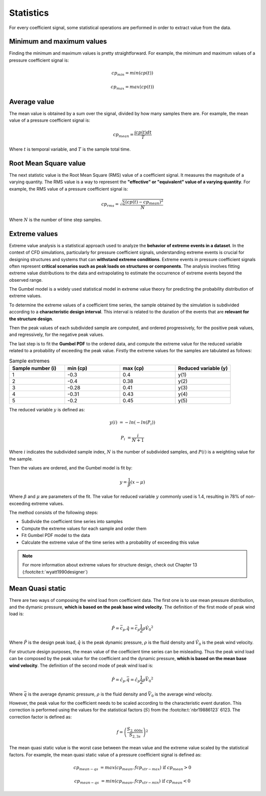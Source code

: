 **********
Statistics
**********

For every coefficient signal, some statistical operations are performed in order to extract value from the data.

Minimum and maximum values
==========================

Finding the minimum and maximum values is pretty straightforward.
For example, the minimum and maximum values of a pressure coefficient signal is:

.. math::
    cp_{min} = min(cp(t))

    cp_{max} = max(cp(t))

Average value
=============

The mean value is obtained by a sum over the signal, divided by how many samples there are.
For example, the mean value of a pressure coefficient signal is:

.. math::
    cp_{mean} = \frac{\int cp(t) dt}{T}

Where :math:`t` is temporal variable, and :math:`T` is the sample total time.

Root Mean Square value
======================

The next statistic value is the Root Mean Square (RMS) value of a coefficient signal.
It measures the magnitude of a varying quantity. 
The RMS value is a way to represent the **"effective" or "equivalent" value of a varying quantity**.
For example, the RMS value of a pressure coefficient signal is:

.. math::
    cp_{rms} = \sqrt{\frac{\sum{(cp(t) - cp_{mean})^2}}{N}}

Where :math:`N` is the number of time step samples.

Extreme values
==============

Extreme value analysis is a statistical approach used to analyze the **behavior of extreme events in a dataset**.
In the context of CFD simulations, particularly for pressure coefficient signals, understanding extreme events is crucial for designing structures and systems that can **withstand extreme conditions**.
Extreme events in pressure coefficient signals often represent **critical scenarios such as peak loads on structures or components**.
The analysis involves fitting extreme value distributions to the data and extrapolating to estimate the occurrence of extreme events beyond the observed range.

The Gumbel model is a widely used statistical model in extreme value theory for predicting the probability distribution of extreme values.

To determine the extreme values of a coefficient time series, the sample obtained by the simulation is subdivided according to a **characteristic design interval**.
This interval is related to the duration of the events that are **relevant for the structure design**.

.. image:: /_static/pressure/samples.png
    :width: 60 %
    :align: center

Then the peak values of each subdivided sample are computed, and ordered progressively, for the positive peak values, and regressively, for the negative peak values.


The last step is to fit the **Gumbel PDF** to the ordered data, and compute the extreme value for the reduced variable related to a probability of exceeding the peak value.
Firstly the extreme values for the samples are tabulated as follows:

.. list-table:: Sample extremes
   :widths: 25 25 25 25
   :header-rows: 1

   * - Sample number (i)
     - min (cp)
     - max (cp)
     - Reduced variable (y)
   * - 1
     - -0.3
     - 0.4
     - y(1)
   * - 2
     - -0.4
     - 0.38
     - y(2)
   * - 3
     - -0.28
     - 0.41
     - y(3)
   * - 4
     - -0.31
     - 0.43
     - y(4)
   * - 5
     - -0.2
     - 0.45
     - y(5)

The reduced variable :math:`y` is defined as:

.. math::
    y(i) &= -ln(-ln(P_i))

    P_i &= \frac{i}{N + 1}

Where :math:`i` indicates the subdivided sample index, :math:`N` is the number of subdivided samples, and :math:`P(i)` is a weighting value for the sample.

Then the values are ordered, and the Gumbel model is fit by:

.. math::
    y = \frac{1}{\beta}(x - \mu)

Where :math:`\beta` and :math:`\mu` are parameters of the fit. 
The value for reduced variable :math:`y` commonly used is 1.4, resulting in 78% of non-exceeding extreme values.

The method consists of the following steps:

- Subdivide the coefficient time series into samples
- Compute the extreme values for each sample and order them
- Fit Gumbel PDF model to the data
- Calculate the extreme value of the time series with a probability of exceeding this value

.. note:: 
    For more information about extreme values for structure design, check out Chapter 13 (:footcite:t:`wyatt1990designer`)

Mean Quasi static
=================

There are two ways of composing the wind load from coefficient data.
The first one is to use mean pressure distribution, and the dymanic pressure, **which is based on the peak base wind velocity**.
The definition of the first mode of peak wind load is:

.. math:: 
    \hat{P} = \bar{c_p} . \hat{q} = \bar{c_p}  \frac{1}{2}  \rho \hat{V_0}^2

Where :math:`\hat{P}` is the design peak load, :math:`\hat{q}` is the peak dynamic pressure, :math:`\rho` is the fluid density and :math:`\hat{V_0}` is the peak wind velocity.

For structure design purposes, the mean value of the coefficient time series can be misleading.
Thus the peak wind load can be composed by the peak value for the coefficient and the dynamic pressure, **which is based on the mean base wind velocity**.
The definition of the second mode of peak wind load is:

.. math:: 
    \hat{P} = \hat{c_p} . \bar{q} = \hat{c_p}  \frac{1}{2}  \rho \bar{V_0}^2

Where :math:`\bar{q}` is the average dynamic pressure, :math:`\rho` is the fluid density and :math:`\bar{V_0}` is the average wind velocity.

However, the peak value for the coefficient needs to be scaled according to the characteristic event duration.
This correction is performed using the values for the statistical factors (:math:`S`) from the :footcite:t:`nbr19886123` 6123.
The correction factor is defined as:

.. math::
    f = \left(\frac{S_{2,600s}}{S_{2,3s}} \right) ^ 2

The mean quasi static value is the worst case between the mean value and the extreme value scaled by the statistical factors.
For example, the mean quasi static value of a pressure coefficient signal is defined as:

.. math::
    cp_{mean-qs} &= max(cp_{mean}, f cp_{xtr-max})   \text{   if  } cp_{mean} > 0

    cp_{mean-qs} &= min(cp_{mean}, f cp_{xtr-min})   \text{   if  } cp_{mean} < 0


.. footbibliography::